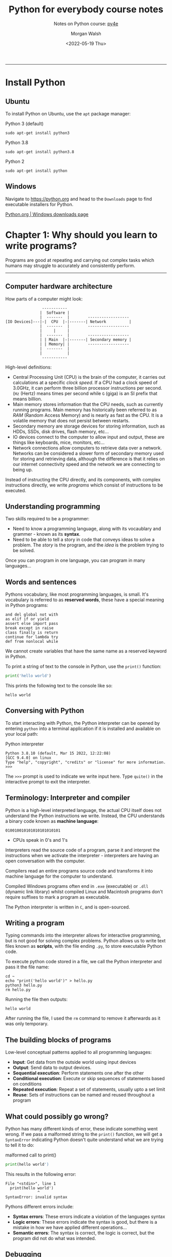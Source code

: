 #+title: Python for everybody course notes
#+date: <2022-05-19 Thu>
#+author: Morgan Walsh
#+subtitle: Notes on Python course: [[https://www.py4e.com/lessons][py4e]]
#+description: Learn about component state and the component lifecycle.
#+keywords: React JavaScript HTML

---------------

* Install Python

** Ubuntu

To install Python on Ubuntu, use the ~apt~ package manager:

#+caption: Python 3 (default)
#+begin_src shell eval: no
  sudo apt-get install python3
#+end_src

#+caption: Python 3.8
#+begin_src shell eval: no
  sudo apt-get install python3.8
#+end_src

#+caption: Python 2
#+begin_src shell eval: no
  sudo apt-get install python
#+end_src

** Windows

Navigate to [[https://python.org]] and head to the ~Downloads~ page to find executable installers for Python.

[[https://www.python.org/downloads/windows/][Python.org | Windows downloads page]]

* Chapter 1: Why should you learn to write programs?

Programs are good at repeating and carrying out complex tasks which humans may struggle to accurately and consistently perform.

------------------------

** Computer hardware architecture

How parts of a computer might look:

#+begin_example
                -----------
               |  Software |
               |  -------  |        ------------------
[IO Devices]---|-|  CPU  |-|-------| Network          |
               |  -------  |        ------------------
               |     |     |
               |  -------  |        ------------------
               | | Main  |-|-------| Secondary memory |
               | | Memory| |        ------------------
               |  -------  |
               |           |
                -----------
#+end_example

High-level definitions:

- Central Processing Unit (CPU) is the brain of the computer, it carries out calculations at a specific /clock speed/. If a CPU had a clock speed of 3.0GHz, it can perform three billion processor instructions per second. (~Hz~ (Hertz) means times per second while ~G~ (giga) is an SI prefix that means billion.
- Main memory stores information that the CPU needs, such as currently running programs. Main memory has historically been referred to as /RAM/ (Random Access Memory) and is nearly as fast as the CPU. It is a volatile memory that does not persist between restarts.
- Secondary memory are storage devices for storing information, such as HDDs, SSDs, disk drives, flash memory, etc...
- IO devices connect to the computer to allow input and output, these are things like keyboards, mice, monitors, etc...
- Network connections allow computers to retrieve data over a network. Networks can be considered a slower form of secondary memory used for storing and retrieving data, although the difference is that it relies on our internet connectivity speed and the network we are connecting to being up.

Instead of instructing the CPU directly, and its components, with complex instructions directly, we write /programs/ which consist of instructions to be executed.

** Understanding programming

Two skills required to be a programmer:

- Need to know a programming language, along with its vocaublary and grammer - known as its *syntax*.
- Need to be able to tell a story in code that conveys ideas to solve a problem. The /story/ is the program, and the /idea/ is the problem trying to be solved.

Once you can program in one language, you can program in many languages...

** Words and sentences

Pythons vocabulary, like most programming languages, is small. It's vocabulary is referred to as *reserved words*, these have a special meaning in Python programs:

#+begin_example
and del global not with
as elif if or yield
assert else import pass
break except in raise
class finally is return
continue for lambda try
def from nonlocal while
#+end_example

We cannot create variables that have the same name as a reserved keyword in Python.

To print a string of text to the console in Python, use the ~print()~ function:

#+begin_src python :results output :exports both :eval no-export
  print('hello world')
#+end_src

This prints the following text to the console like so:

#+RESULTS:
: hello world

** Conversing with Python

To start interacting with Python, the Python interpreter can be opened by entering ~python~ into a terminal application if it is installed and available on your local path:

#+caption: Python interpreter
#+begin_src shell :eval no
  Python 3.8.10 (default, Mar 15 2022, 12:22:08) 
  [GCC 9.4.0] on linux
  Type "help", "copyright", "credits" or "license" for more information.
  >>>
#+end_src

The ~>>>~ prompt is used to indicate we write input here. Type ~quite()~ in the interactive prompt to exit the interpreter.

** Terminology: Interpreter and compiler

Python is a high-level interpreted language, the actual CPU itself does not understand the Python instructions we write. Instead, the CPU understands a binary code known as *machine language*:

#+begin_example
010010010101010101010101
#+end_example

- CPUs speak in 0's and 1's

Interpreters read the source code of a program, parse it and interpret the instructions when we activate the interpreter - interpreters are having an open conversation with the computer.

Compilers read an entire programs source code and transforms it into machine language for the computer to understand.

Compiled Windows programs often end in ~.exe~ (executable) or ~.dll~ (dynamic link library) whilst compiled Linux and Macintosh programs don't require suffixes to mark a program as executable.

The Python interpreter is written in ~C~, and is open-sourced.

** Writing a program

Typing commands into the interpreter allows for interactive programming, but is not good for solving complex problems. Python allows us to write text files known as *scripts*, with the file ending ~.py~, to store executable Python code.

To execute python code stored in a file, we call the Python interpreter and pass it the file name:

#+begin_src shell :results output :exports both :eval no-export
  cd ~
  echo "print('hello world')" > hello.py
  python3 hello.py
  rm hello.py
#+end_src

Running the file then outputs:

#+RESULTS:
: hello world

After running the file, I used the ~rm~ command to remove it afterwards as it was only temporary.

** The building blocks of programs

Low-level conceptual patterns applied to all programming languages:

- *Input*: Get data from the outside world using input devices
- *Output*: Send data to output devices.
- *Sequential execution*: Perform statements one after the other
- *Conditional execution*: Execute or skip sequences of statements based on conditions
- *Repeated execution*: Repeat a set of statements, usually upto a set limit
- *Reuse*: Sets of instructions can be named and reused throughout a program

** What could possibly go wrong?

Python has many different kinds of error, these indicate something went wrong. If we pass a malformed string to the ~print()~ function, we will get a ~SyntaxError~ indicating Python doesn't quite understand what we are trying to tell it to do:

#+caption: malformed call to print()
#+begin_src python :results output :exports both :eval no
  print(hello world')
#+end_src

This results in the following error:

#+RESULTS:
: File "<stdin>", line 1
:   print(hello world')
:               ^
: SyntaxError: invalid syntax

Pythons different errors include:

- *Syntax errors*: These errors indicate a violation of the languages syntax
- *Logic errors*: These errors indicate the syntax is good, but there is a mistake in how we have applied different operations...
- *Semantic errors*: The syntax is correct, the logic is correct, but the program did not do what was intended.

** Debugging

Debugging is the process of finding errors, there are four things to try:

- *reading*: Read through the code, check that it says what you meant to say.
- *running*: Run the code and experiment by changing values and running different versions
- *ruminating*: Think about the problem... Is it syntactical, logical, semantic? What info do the error messages give? What about the programs output? What kind of error could cause the current problem? What was last changed before the problem appeared?
- *retreating*: Sometimes, undoing recent changes until the program works again can be helpful.

Breaks are often helpful for thinking through a problem, so does explaining the program to yourself, someone else or even in inanimate object like a rubber duck - /rubber duck debugging/.

** Glossary

| Term                    | Description                                                                                                                                                                                                |
|-------------------------+------------------------------------------------------------------------------------------------------------------------------------------------------------------------------------------------------------|
| bug                     | An error in a program.                                                                                                                                                                                     |
| central processing unit | The heart of any computer. It is what runs the software  that we write; also called “CPU” or “the processor”.                                                                                              |
| compile                 | To translate a program written in a high-level language into a low-level language all at once, in preparation for later execution.                                                                         |
| high-level language     | A programming language like Python that is designed to be easy for humans to read and write.                                                                                                               |
| interactive mode        | A way of using the Python interpreter by typing commands and expressions at the prompt.                                                                                                                    |
| interpret               | To execute a program in a high-level language by translating it one line at a time.                                                                                                                        |
| low-level language      | A programming language that is designed to be easy for a computer to execute; also called “machine code” or “assembly language”.                                                                           |
| machine code            | The lowest-level language for software, which is the language that is directly executed by the central processing unit (CPU).                                                                              |
| main memory             | Stores programs and data. Main memory loses its information when the power is turned off.                                                                                                                  |
| parse                   | To examine a program and analyze the syntactic structure.                                                                                                                                                  |
| portability             | A property of a program that can run on more than one kind of computer.                                                                                                                                    |
| print function          | An instruction that causes the Python interpreter to display avalue on the screen.                                                                                                                         |
| problem solving         | The process of formulating a problem, finding a solution, andexpressing the solution.                                                                                                                      |
| program                 | A set of instructions that specifies a computation.                                                                                                                                                        |
| prompt                  | When a program displays a message and pauses for the user to type someinput to the program.                                                                                                                |
| secondary memory        | Stores programs and data and retains its information evenwhen the power is turned off. Generally slower than main memory. Examples of secondary memory include disk drives and flash memory in USB sticks. |
| semantics               | The meaning of a program.                                                                                                                                                                                  |
| semantic error          | An error in a program that makes it do something other than what the programmer intended.                                                                                                                  |
| source code             | A program in a high-level language                                                                                                                                                                         |

* Chapter 2: Variables, expressions, and statements

** Values and types

A ~value~ is a basic piece of data that the computer works with, each value has a data type:

- *string*'s represent sequence of characters, the characters are enclosed in double or single quotes
- *integer*'s represent numeric whole numbers

#+caption: Simple data types
#+begin_src python :results output :exports both :eval no-export
  print(type('I am string'))
  print(type(89))
#+end_src

The ~type()~ function returns the type of the data we pass it, in this case a string is represented by
a class caled ~str~ and integer a class called ~int~:

#+RESULTS:
: <class 'str'>
: <class 'int'>

We also having decimal numbers, these are called *floating-point numbers*:

#+caption: Float data type
#+begin_src python :results output :exports both :eval no-export
  print(type(89.34))
#+end_src

As can be seen, this outputs that the number ~89.34~ is of type ~float~:

#+RESULTS:
: <class 'float'>

** Variables

A *variable* is a name which refers to a value, we use /assignment statements/ to create new variables and
initialise them with values:

#+caption: Declaring variables of various types
#+name: declare-data-types
#+begin_src python :results silent :exports code :session chapter2 :eval no-export
  aString = 'hello world'
  aInteger = 32
  aFloat = 3.14
  aBoolean = True
#+end_src

We have declared four variables above and initialised them to different types using the assignment operator (~=~), we can reference
a variable using its name:

#+caption: Printing out a variable
#+begin_src python :results output :exports both :session chapter2 :eval no-export
  print(aString) # outputs the value of aString to the console
#+end_src

Passing ~aString~ to the ~print()~ function as input prints the value of the variable to the console:

#+RESULTS:
: hello world

We can also check its type with ~type(aString)~:

#+begin_src python :results value :exports results :session chapter2 :eval no-export
  type(aString)
#+end_src

#+RESULTS:
: <class 'str'>

** Variable names and keywords

Variable names should be meaningful and document what the variable is used for:

- they should not be arbitrarily long.
- they can contain both letters and numbers but not special characters.
- they must not start with a number
- uppercase letters are allowed
- underscores are allowed in any position

Trying to give a variable an illegal name will throw a syntax error.

** Statements

A *statement* is an executable unit of code, ~print~ is an expression statement and assignment being another statement.

Scripts may contain sequences of statements, assignment statements produce no output.

** Operators and operands

Operators include: ~+~, ~-~, ~*~, */* and **** perform addition, subtraction, multiplication, division and exponentiation respectively.

In Python3, division returns a float. In Python 2, division returns a truncated integer. To obtain the same answer, use floored division with the ~//~ operator.

#+begin_src python :results output :exports both :eval no-export
  print('10 / 3 = ', (10 / 3))
  print('10 // 3 = ', (10 // 3))
#+end_src

These two statements produce the following output in Python 3:

#+RESULTS:
: 10 / 3 =  3.3333333333333335
: 10 // 3 =  3

** Expressions

** Order of operations

** Modulus operator

** String operations

** Asking the user for input

** Comments

** Debugging

** Glossary



